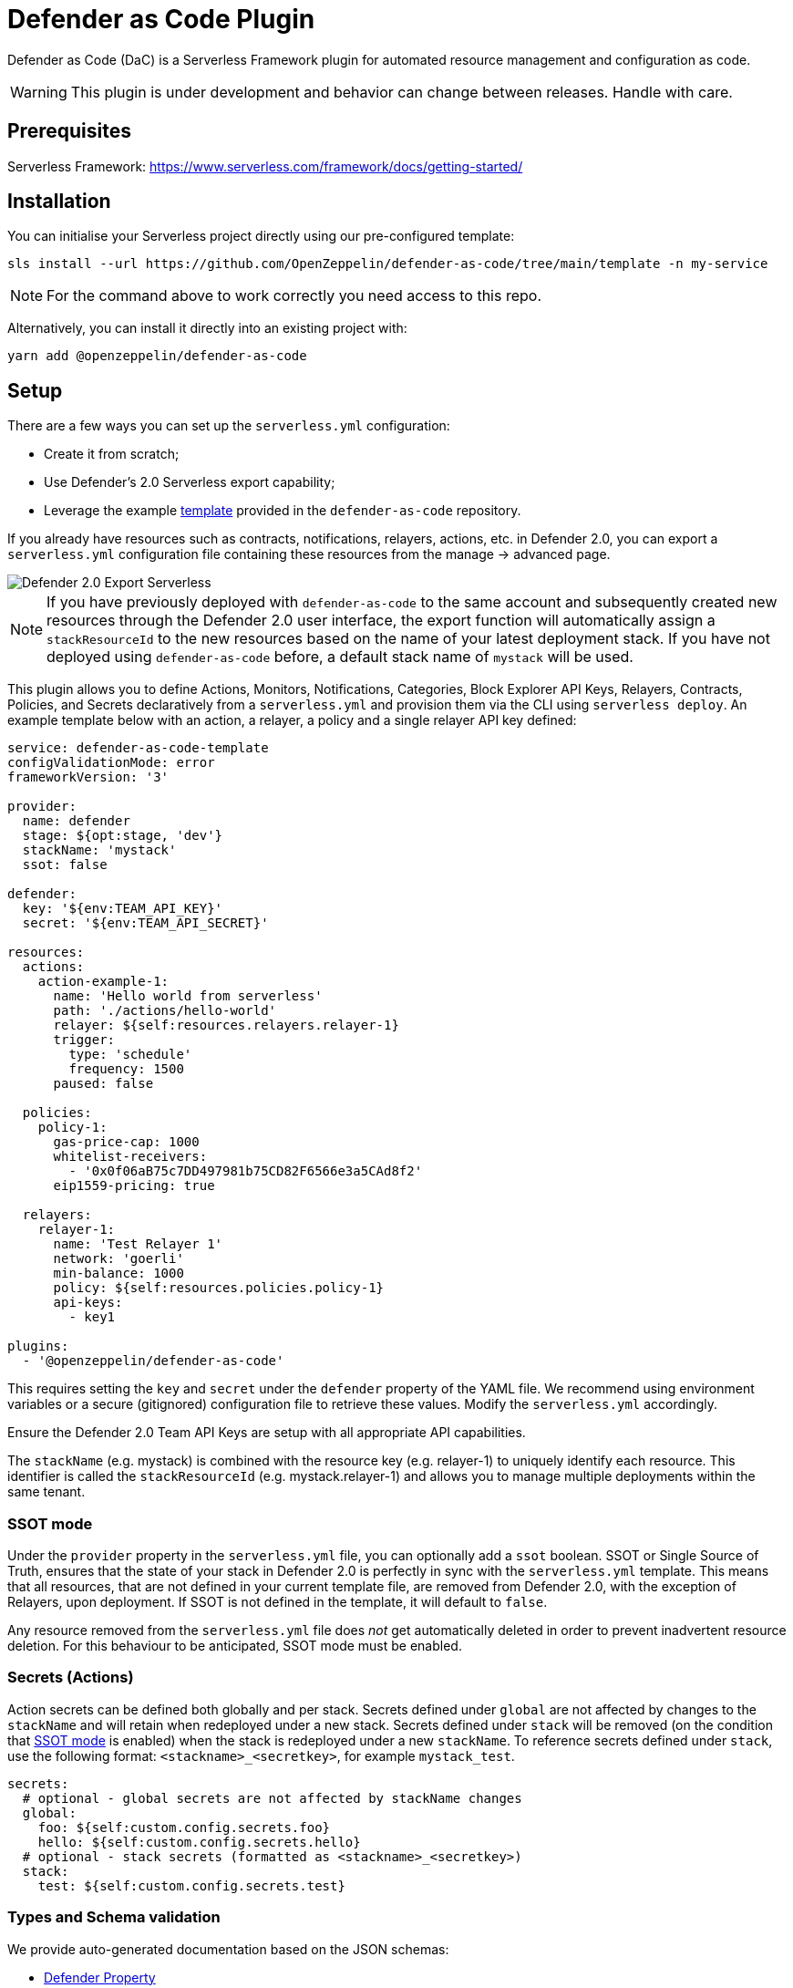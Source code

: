 = Defender as Code Plugin

Defender as Code (DaC) is a Serverless Framework plugin for automated resource management and configuration as code.

WARNING: This plugin is under development and behavior can change between releases. Handle with care.

== Prerequisites

Serverless Framework: https://www.serverless.com/framework/docs/getting-started/

== Installation

You can initialise your Serverless project directly using our pre-configured template:

```
sls install --url https://github.com/OpenZeppelin/defender-as-code/tree/main/template -n my-service
```

NOTE: For the command above to work correctly you need access to this repo.

Alternatively, you can install it directly into an existing project with:

`yarn add @openzeppelin/defender-as-code`

## Setup

There are a few ways you can set up the `serverless.yml` configuration:

- Create it from scratch;
- Use Defender's 2.0 Serverless export capability;
- Leverage the example https://github.com/OpenZeppelin/defender-as-code/blob/main/template/serverless.yml[template, window=_blank] provided in the `defender-as-code` repository.

If you already have resources such as contracts, notifications, relayers, actions, etc. in Defender 2.0, you can export a `serverless.yml` configuration file containing these resources from the manage → advanced page.

image::manage-advanced-export-serverless.png[Defender 2.0 Export Serverless]

NOTE: If you have previously deployed with `defender-as-code` to the same account and subsequently created new resources through the Defender 2.0 user interface, the export function will automatically assign a `stackResourceId` to the new resources based on the name of your latest deployment stack. If you have not deployed using `defender-as-code` before, a default stack name of `mystack` will be used.

This plugin allows you to define Actions, Monitors, Notifications, Categories, Block Explorer API Keys, Relayers, Contracts, Policies, and Secrets declaratively from a `serverless.yml` and provision them via the CLI using `serverless deploy`. An example template below with an action, a relayer, a policy and a single relayer API key defined:

```yaml
service: defender-as-code-template
configValidationMode: error
frameworkVersion: '3'

provider:
  name: defender
  stage: ${opt:stage, 'dev'}
  stackName: 'mystack'
  ssot: false

defender:
  key: '${env:TEAM_API_KEY}'
  secret: '${env:TEAM_API_SECRET}'

resources:
  actions:
    action-example-1:
      name: 'Hello world from serverless'
      path: './actions/hello-world'
      relayer: ${self:resources.relayers.relayer-1}
      trigger:
        type: 'schedule'
        frequency: 1500
      paused: false

  policies:
    policy-1:
      gas-price-cap: 1000
      whitelist-receivers:
        - '0x0f06aB75c7DD497981b75CD82F6566e3a5CAd8f2'
      eip1559-pricing: true

  relayers:
    relayer-1:
      name: 'Test Relayer 1'
      network: 'goerli'
      min-balance: 1000
      policy: ${self:resources.policies.policy-1}
      api-keys:
        - key1

plugins:
  - '@openzeppelin/defender-as-code'
```

This requires setting the `key` and `secret` under the `defender` property of the YAML file. We recommend using environment variables or a secure (gitignored) configuration file to retrieve these values. Modify the `serverless.yml` accordingly.

Ensure the Defender 2.0 Team API Keys are setup with all appropriate API capabilities.

The `stackName` (e.g. mystack) is combined with the resource key (e.g. relayer-1) to uniquely identify each resource. This identifier is called the `stackResourceId` (e.g. mystack.relayer-1) and allows you to manage multiple deployments within the same tenant.

[[ssot-mode]]
=== SSOT mode

Under the `provider` property in the `serverless.yml` file, you can optionally add a `ssot` boolean. SSOT or Single Source of Truth, ensures that the state of your stack in Defender 2.0 is perfectly in sync with the `serverless.yml` template.
This means that all resources, that are not defined in your current template file, are removed from Defender 2.0, with the exception of Relayers, upon deployment. If SSOT is not defined in the template, it will default to `false`.

Any resource removed from the `serverless.yml` file does _not_ get automatically deleted in order to prevent inadvertent resource deletion. For this behaviour to be anticipated, SSOT mode must be enabled.

=== Secrets (Actions)

Action secrets can be defined both globally and per stack. Secrets defined under `global` are not affected by changes to the `stackName` and will retain when redeployed under a new stack. Secrets defined under `stack` will be removed (on the condition that <<#ssot-mode, SSOT mode>> is enabled) when the stack is redeployed under a new `stackName`. To reference secrets defined under `stack`, use the following format: `<stackname>_<secretkey>`, for example `mystack_test`.

```yaml
secrets:
  # optional - global secrets are not affected by stackName changes
  global:
    foo: ${self:custom.config.secrets.foo}
    hello: ${self:custom.config.secrets.hello}
  # optional - stack secrets (formatted as <stackname>_<secretkey>)
  stack:
    test: ${self:custom.config.secrets.test}
```

[[types-and-schema-validation]]
=== Types and Schema validation

We provide auto-generated documentation based on the JSON schemas:

- https://github.com/OpenZeppelin/defender-as-code/blob/main/src/types/docs/defender.md[Defender Property]
- https://github.com/OpenZeppelin/defender-as-code/blob/main/src/types/docs/provider.md[Provider Property]
- https://github.com/OpenZeppelin/defender-as-code/blob/main/src/types/docs/resources.md[Resources Property]

More information on types can be found https://github.com/OpenZeppelin/defender-as-code/blob/main/src/types/index.ts[here]. Specifically, the types preceded with `Y` (e.g. YRelayer). For the schemas, you can check out the https://github.com/OpenZeppelin/defender-as-code/blob/main/src/types/docs-schemas[docs-schema] folder.

Additionally, an https://github.com/OpenZeppelin/defender-as-code/blob/main/examples/defender-test-project/serverless.yml[example project] is available which provides majority of properties that can be defined in the `serverless.yml` file.

== Commands

=== Deploy

You can use `sls deploy` to deploy your current stack to Defender 2.0.

The deploy takes in an optional `--stage` flag, which is defaulted to `dev` when installed from the template above.

Moreover, the `serverless.yml` may contain an `ssot` property. More information can be found in the <<#ssot-mode, SSOT mode>> section.

This command will append a log entry in the `.defender` folder of the current working directory. Additionally, if any new relayer keys are created, these will be stored as JSON objects in the `.defender/relayer-keys` folder.

WARNING: When installed from the template, we ensure the `.defender` folder is ignored from any git commits. However, when installing directly, make sure to add this folder in your `.gitignore` file.

=== Info

You can use `sls info` to retrieve information on every resource defined in the `serverless.yml` file, including unique identifiers, and properties unique to each component.

=== Remove

You can use `sls remove` to remove all resources defined in the `serverless.yml` file from Defender 2.0.

NOTE: To avoid potential loss of funds, Relayers can only be deleted from the Defender 2.0 UI directly.

=== Logs

You can use `sls logs --function <stack_resource_id> --data {...}` to retrieve the latest action logs for a given action identifier (e.g. mystack.action-example-1). This command will run continiously and retrieve logs every 2 seconds. The `--data` flag is optional.

=== Invoke

You can use `sls invoke --function <stack_resource_id>` to manually run an action, given its identifier (e.g. mystack.action-example-1).

NOTE: Each command has a standard output to a JSON object.

== Caveats

Errors thrown during the `deploy` process, will not revert any prior changes. Common errors are:

- Not having set the API key and secret
- Insufficient permissions for the API key
- Validation error of the `serverless.yml` file (see <<types-and-schema-validation, Types and Schema Validation>>)

Usually, fixing the error and retrying the deploy should suffice as any existing resources will fall within the `update` clause of the deployment. However, if unsure, you can always call `sls remove` to remove the entire stack, and retry.
